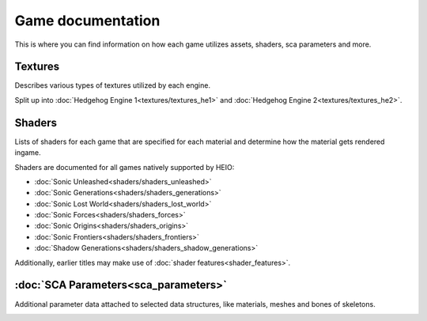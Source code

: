 
==================
Game documentation
==================

This is where you can find information on how each game utilizes assets, shaders, sca parameters
and more.

Textures
--------

Describes various types of textures utilized by each engine.

Split up into :doc:`Hedgehog Engine 1<textures/textures_he1>`
and :doc:`Hedgehog Engine 2<textures/textures_he2>`.


Shaders
-------

Lists of shaders for each game that are specified for each material and determine how the material
gets rendered ingame.

Shaders are documented for all games natively supported by HEIO:

- :doc:`Sonic Unleashed<shaders/shaders_unleashed>`
- :doc:`Sonic Generations<shaders/shaders_generations>`
- :doc:`Sonic Lost World<shaders/shaders_lost_world>`
- :doc:`Sonic Forces<shaders/shaders_forces>`
- :doc:`Sonic Origins<shaders/shaders_origins>`
- :doc:`Sonic Frontiers<shaders/shaders_frontiers>`
- :doc:`Shadow Generations<shaders/shaders_shadow_generations>`

Additionally, earlier titles may make use of :doc:`shader features<shader_features>`.


:doc:`SCA Parameters<sca_parameters>`
--------------

Additional parameter data attached to selected data structures, like materials, meshes and bones of skeletons.


.. container:: global-index-toc

    .. toctree::
        :maxdepth: 2

        textures/index
        shaders/index
        shader_features
        sca_parameters